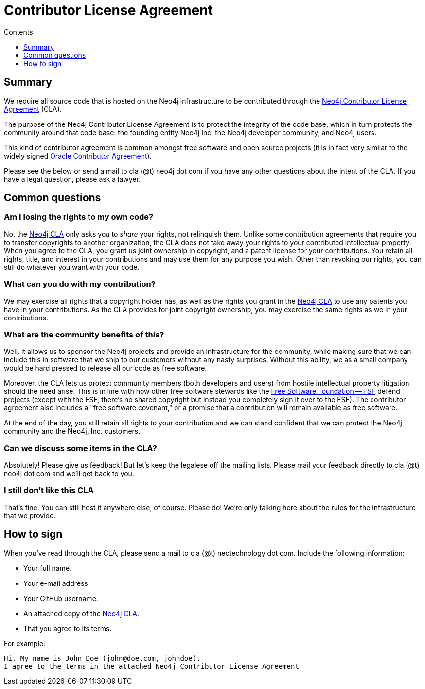 = Contributor License Agreement
:slug: cla
:sectanchors:
:toc:
:toc-title: Contents
:toclevels: 1

[#cla-summary]
== Summary

We require all source code that is hosted on the Neo4j infrastructure to be contributed through the http://dist.neo4j.org/neo4j-cla.pdf[Neo4j Contributor License Agreement] (CLA).

The purpose of the Neo4j Contributor License Agreement is to protect the integrity of the code base, which in turn protects the community around that code base: the founding entity Neo4j Inc, the Neo4j developer community, and Neo4j users.

This kind of contributor agreement is common amongst free software and open source projects (it is in fact very similar to the widely signed  http://www.oracle.com/technetwork/community/oca-486395.html[Oracle Contributor Agreement]).

Please see the below or send a mail to cla (@t) neo4j dot com if you have any other questions about the intent of the CLA.
If you have a legal question, please ask a lawyer.

[#common-questions]
== Common questions

=== Am I losing the rights to my own code?

No, the http://dist.neo4j.org/neo4j-cla.pdf[Neo4j CLA] only asks you to _share_ your rights, not relinquish them.
Unlike some contribution agreements that require you to transfer copyrights to another organization, the CLA does not take away your rights to your contributed intellectual property.
When you agree to the CLA, you grant us joint ownership in copyright, and a patent license for your contributions.
You retain all rights, title, and interest in your contributions and may use them for any purpose you wish.
Other than revoking our rights, you can still do whatever you want with your code.

=== What can you do with my contribution?

We may exercise all rights that a copyright holder has, as well as the rights you grant in the http://dist.neo4j.org/neo4j-cla.pdf[Neo4j CLA] to use any patents you have in your contributions.
As the CLA provides for joint copyright ownership, you may exercise the same rights as we in your contributions.

=== What are the community benefits of this?

Well, it allows us to sponsor the Neo4j projects and provide an infrastructure for the community, while making sure that we can include this in software that we ship to our customers without any nasty surprises.
Without this ability, we as a small company would be hard pressed to release all our code as free software.

Moreover, the CLA lets us protect community members (both developers and users) from hostile intellectual property litigation should the need arise.
This is in line with how other free software stewards like the http://www.fsf.org[Free Software Foundation -- FSF] defend projects (except with the FSF, there's no shared copyright but instead you completely sign it over to the FSF).
The contributor agreement also includes a "free software covenant," or a promise that a contribution will remain available as free software.

At the end of the day, you still retain all rights to your contribution and we can stand confident that we can protect the Neo4j community and the Neo4j, Inc. customers.

=== Can we discuss some items in the CLA?

Absolutely! Please give us feedback! But let's keep the legalese off the mailing lists.
Please mail your feedback directly to cla (@t) neo4j dot com and we'll get back to you.

=== I still don't like this CLA

That's fine.
You can still host it anywhere else, of course.
Please do!
We're only talking here about the rules for the infrastructure that we provide.

[#sign-cla]
== How to sign

When you've read through the CLA, please send a mail to cla (@t) neotechnology dot com.
Include the following information:

* Your full name.
* Your e-mail address.
* Your GitHub username.
* An attached copy of the https://dist.neo4j.org/neo4j-cla.pdf[Neo4j CLA].
* That you agree to its terms.

For example:

----
Hi. My name is John Doe (john@doe.com, johndoe).
I agree to the terms in the attached Neo4j Contributor License Agreement.
----
